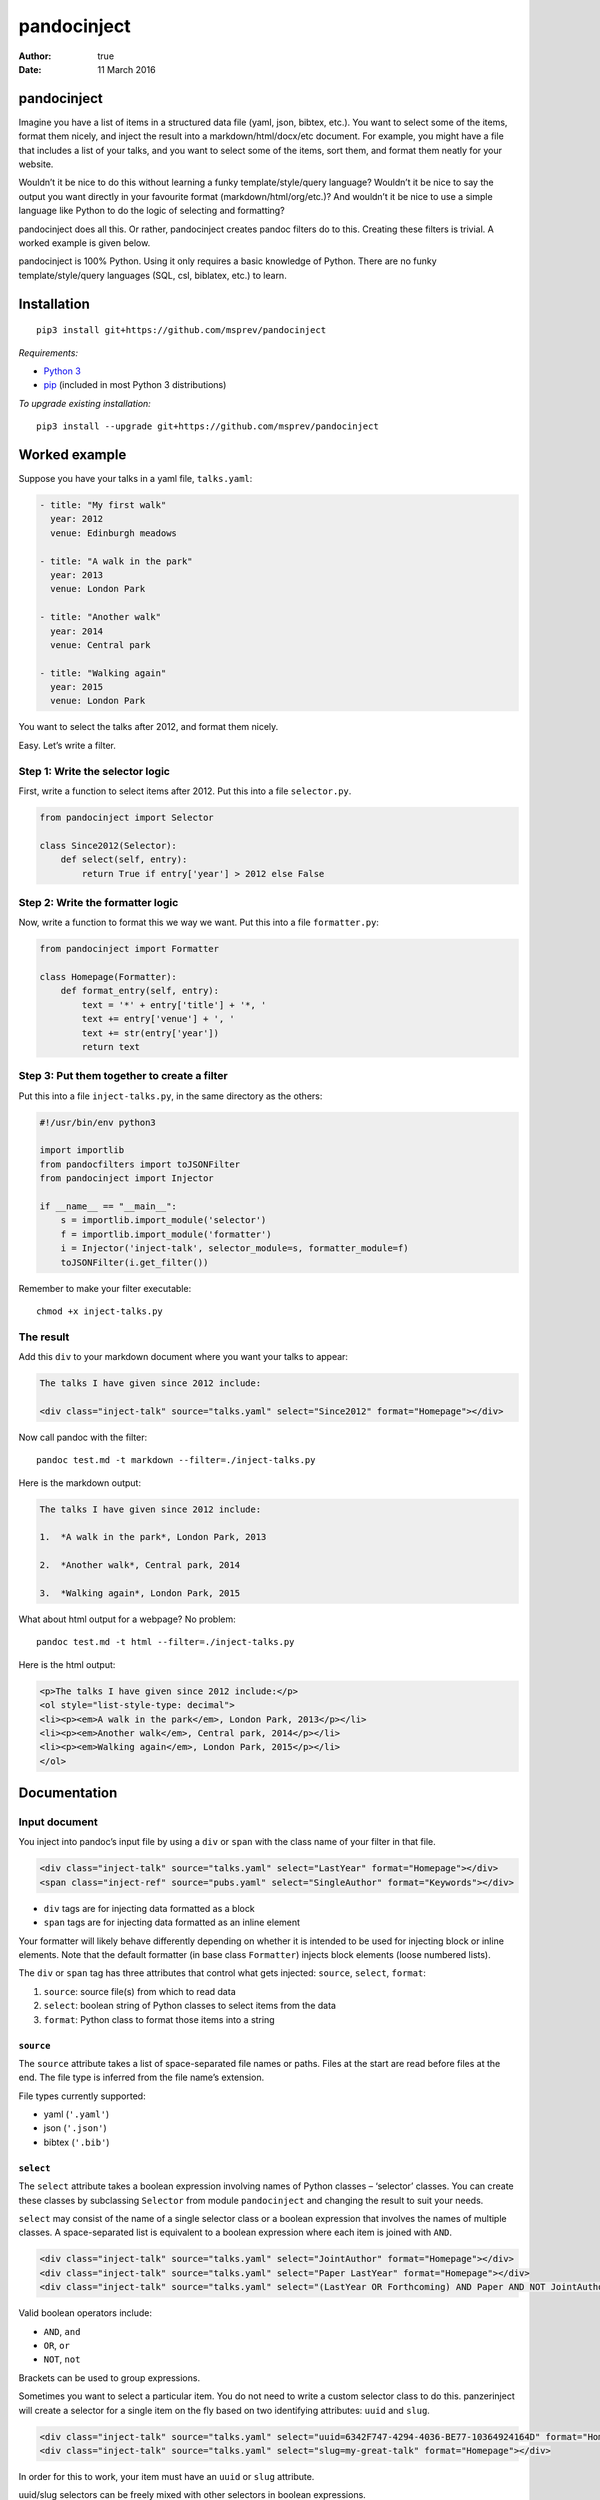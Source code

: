 ============
pandocinject
============

:Author: true
:Date:   11 March 2016

pandocinject
============

Imagine you have a list of items in a structured data file (yaml, json,
bibtex, etc.). You want to select some of the items, format them nicely,
and inject the result into a markdown/html/docx/etc document. For
example, you might have a file that includes a list of your talks, and
you want to select some of the items, sort them, and format them neatly
for your website.

Wouldn’t it be nice to do this without learning a funky
template/style/query language? Wouldn’t it be nice to say the output you
want directly in your favourite format (markdown/html/org/etc.)? And
wouldn’t it be nice to use a simple language like Python to do the logic
of selecting and formatting?

pandocinject does all this. Or rather, pandocinject creates pandoc
filters do to this. Creating these filters is trivial. A worked example
is given below.

pandocinject is 100% Python. Using it only requires a basic knowledge of
Python. There are no funky template/style/query languages (SQL, csl,
biblatex, etc.) to learn.

Installation
============

::

    pip3 install git+https://github.com/msprev/pandocinject

*Requirements:*

-  `Python 3 <https://www.python.org/downloads/>`__
-  `pip <https://pip.pypa.io/en/stable/index.html>`__ (included in most
   Python 3 distributions)

*To upgrade existing installation:*

::

    pip3 install --upgrade git+https://github.com/msprev/pandocinject

Worked example
==============

Suppose you have your talks in a yaml file, ``talks.yaml``:

.. code:: yaml

    - title: "My first walk"
      year: 2012
      venue: Edinburgh meadows

    - title: "A walk in the park"
      year: 2013
      venue: London Park

    - title: "Another walk"
      year: 2014
      venue: Central park

    - title: "Walking again"
      year: 2015
      venue: London Park

You want to select the talks after 2012, and format them nicely.

Easy. Let’s write a filter.

Step 1: Write the selector logic
--------------------------------

First, write a function to select items after 2012. Put this into a file
``selector.py``.

.. code:: python

    from pandocinject import Selector

    class Since2012(Selector):
        def select(self, entry):
            return True if entry['year'] > 2012 else False

Step 2: Write the formatter logic
---------------------------------

Now, write a function to format this we way we want. Put this into a
file ``formatter.py``:

.. code:: python

    from pandocinject import Formatter

    class Homepage(Formatter):
        def format_entry(self, entry):
            text = '*' + entry['title'] + '*, '
            text += entry['venue'] + ', '
            text += str(entry['year'])
            return text

Step 3: Put them together to create a filter
--------------------------------------------

Put this into a file ``inject-talks.py``, in the same directory as the
others:

.. code:: python

    #!/usr/bin/env python3

    import importlib
    from pandocfilters import toJSONFilter
    from pandocinject import Injector

    if __name__ == "__main__":
        s = importlib.import_module('selector')
        f = importlib.import_module('formatter')
        i = Injector('inject-talk', selector_module=s, formatter_module=f)
        toJSONFilter(i.get_filter())

Remember to make your filter executable:

::

    chmod +x inject-talks.py

The result
----------

Add this ``div`` to your markdown document where you want your talks to
appear:

.. code:: html

    The talks I have given since 2012 include:

    <div class="inject-talk" source="talks.yaml" select="Since2012" format="Homepage"></div>

Now call pandoc with the filter:

::

    pandoc test.md -t markdown --filter=./inject-talks.py

Here is the markdown output:

.. code:: markdown

    The talks I have given since 2012 include:

    1.  *A walk in the park*, London Park, 2013

    2.  *Another walk*, Central park, 2014

    3.  *Walking again*, London Park, 2015

What about html output for a webpage? No problem:

::

    pandoc test.md -t html --filter=./inject-talks.py

Here is the html output:

.. code:: html

    <p>The talks I have given since 2012 include:</p>
    <ol style="list-style-type: decimal">
    <li><p><em>A walk in the park</em>, London Park, 2013</p></li>
    <li><p><em>Another walk</em>, Central park, 2014</p></li>
    <li><p><em>Walking again</em>, London Park, 2015</p></li>
    </ol>

.. raw:: html

   <!-- ## Other examples -->

.. raw:: html

   <!-- You can see more worked examples of formatters and selectors here: -->

.. raw:: html

   <!-- - inject-student -->

.. raw:: html

   <!-- - inject-talk -->

.. raw:: html

   <!-- - inject-publication -->

Documentation
=============

Input document
--------------

You inject into pandoc’s input file by using a ``div`` or ``span`` with
the class name of your filter in that file.

.. code:: html

    <div class="inject-talk" source="talks.yaml" select="LastYear" format="Homepage"></div>
    <span class="inject-ref" source="pubs.yaml" select="SingleAuthor" format="Keywords"></div>

-  ``div`` tags are for injecting data formatted as a block
-  ``span`` tags are for injecting data formatted as an inline element

Your formatter will likely behave differently depending on whether it is
intended to be used for injecting block or inline elements. Note that
the default formatter (in base class ``Formatter``) injects block
elements (loose numbered lists).

The ``div`` or ``span`` tag has three attributes that control what gets
injected: ``source``, ``select``, ``format``:

1. ``source``: source file(s) from which to read data
2. ``select``: boolean string of Python classes to select items from the
   data
3. ``format``: Python class to format those items into a string

``source``
~~~~~~~~~~

The ``source`` attribute takes a list of space-separated file names or
paths. Files at the start are read before files at the end. The file
type is inferred from the file name’s extension.

File types currently supported:

-  yaml (``'.yaml'``)
-  json (``'.json'``)
-  bibtex (``'.bib'``)

``select``
~~~~~~~~~~

The ``select`` attribute takes a boolean expression involving names of
Python classes – ‘selector’ classes. You can create these classes by
subclassing ``Selector`` from module ``pandocinject`` and changing the
result to suit your needs.

``select`` may consist of the name of a single selector class or a
boolean expression that involves the names of multiple classes. A
space-separated list is equivalent to a boolean expression where each
item is joined with ``AND``.

.. code:: html

    <div class="inject-talk" source="talks.yaml" select="JointAuthor" format="Homepage"></div>
    <div class="inject-talk" source="talks.yaml" select="Paper LastYear" format="Homepage"></div>
    <div class="inject-talk" source="talks.yaml" select="(LastYear OR Forthcoming) AND Paper AND NOT JointAuthor" format="Homepage"></div>

Valid boolean operators include:

-  ``AND``, ``and``
-  ``OR``, ``or``
-  ``NOT``, ``not``

Brackets can be used to group expressions.

Sometimes you want to select a particular item. You do not need to write
a custom selector class to do this. panzerinject will create a selector
for a single item on the fly based on two identifying attributes:
``uuid`` and ``slug``.

.. code:: html

    <div class="inject-talk" source="talks.yaml" select="uuid=6342F747-4294-4036-BE77-10364924164D" format="Homepage"></div>
    <div class="inject-talk" source="talks.yaml" select="slug=my-great-talk" format="Homepage"></div>

In order for this to work, your item must have an ``uuid`` or ``slug``
attribute.

uuid/slug selectors can be freely mixed with other selectors in boolean
expressions.

``format``
~~~~~~~~~~

The ``format`` attribute takes the name of a Python class – the
‘formatter’ class. You can create a formatter class by subclassing
``Formatter`` from module ``pandocinject`` and tweaking the result to
suit your needs.

.. code:: html

    <div class="inject-talk" source="talks.yaml" select="JointAuthor" format="Homepage"></div>
    <div class="inject-talk" source="talks.yaml" select="JointAuthor" format="CV"></div>
    <span class="inject-talk" source="talks.yaml" select="JointAuthor" format="Abstract"></div>

Input document metadata
-----------------------

``star``
~~~~~~~~

Sometimes you may want to mark out certain entries as special. For
example, you may wish to star certain entries when they appear in the
document.

If the input document contains a metadata variable ``star``, which
contains a list of uuids or slugs, any items with those identifiers will
be starred if injected.

.. code:: yaml

    star:
        - "6342F747-4294-4036-BE77-10364924164D"
        - "my-new-york-talk"

What ‘being starred’ means is determined by the formatter class. The
default formatter prepends an asterisk (‘``*``’) to a starred item.

Python classes
--------------

``Injector``
------------

Objects from this class create pandoc filters. You need to instantiate
one of these to create a pandoc filter.

-  ``Injector(name, selector_module, formatter_module)``:

   -  Returns:

      -  An Injector object

   -  Arguments:

      -  ``name``: name of ``class`` of ``<div>`` or ``<span>`` tags
         where injector will insert text
      -  ``selector_module``: module with the selector classes for the
         injector
      -  ``formatter_module``: module with formatter classes for the
         injector

   -  Default:

      -  ``selector_module``: Default (base) class: selects everything
         in source file
      -  ``formatter_module``: Default (base) class: formats entries as
         loose numbered list

-  ``get_filter(self)``:

   -  Returns:

      -  Function that is a pandoc filter; can be passed to
         ``toJSONFilter``

``Selector``
------------

You write a selector or formatter by subclassing ``Selector`` or
``Formatter`` as imported from module ``pandocinject``.

These classes have methods that you are likely to wish to override for
your own formatter or selector.

-  ``select(self, entry)``:

   -  Returns:

      -  ``True`` if ``entry`` is to be selected for injection into
         document, ``False`` otherwise

   -  Arguments:

      -  ``entry``: Item (dictionary) to assess for selection

   -  Default:

      -  Return ``True``

``Formatter``
-------------

-  ``output_format``: Format of the string that ``format_block`` returns

   -  Value:

      -  Any of pandoc’s output formats (``'-o'``) (e.g. ``'html'``,
         ``'org'``).

   -  Default:

      -  ``'markdown'``

-  ``format_block(self, entries, starred)``:

   -  Returns:

      -  Formatted version of ``entries`` (string)

   -  Arguments:

      -  ``entries``: List of items (sorted)
      -  ``starred``: List of items to star

   -  Default:

      -  Return a markdown string with loose numbered list of entries,
         each formatted by ``format_entry``; star items by inserting a
         preceding asterisk

-  ``format_entry(self, entry)``:

   -  Returns:

      -  Formatted version of ``entry`` (string)

   -  Arguments:

      -  ``entry``: Item (dictionary) to be formatted

   -  Default:

      -  Return Python’s string representation of ``entry``

-  ``sort_entries(self, entries)``:

   -  Returns:

      -  List of items in order they should be formatted, first to last

   -  Arguments:

      -  ``entries``: List of items to sort

   -  Default:

      -  Return ``entries`` unchanged

Similar
=======

A large number of tools can accomplish the same. But here there are no
funky template/style/query languages (SQL, csl, biblatex, etc.) to
learn. The main feature of pandocinject is it provides a simple, general
way to mine lists of items and inject the result into pandoc’s abstract
syntax tree.

Release notes
=============

-  1.0 (28 January 2016):

   -  implement boolean language for ``select`` attribute
   -  documentation complete
   -  clean up

-  0.1 (24 November 2015):

   -  initial release
